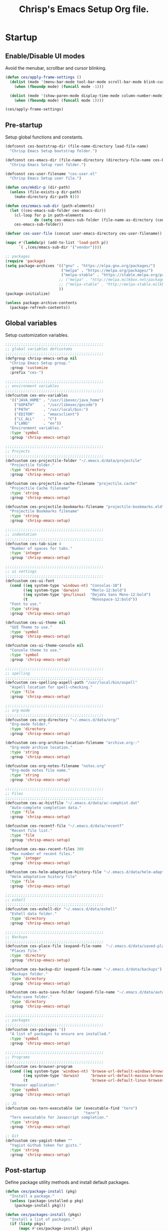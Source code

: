 #+TITLE:       Chrisp's Emacs Setup Org file.
#+STARTUP:     odd hidestars fold
#+LANGUAGE:    en
#+OPTIONS:     skip:nil toc:nil
#+HTML_HEAD:   <link rel="publisher" href="https://github.com/ultrachrisp" />

* Startup
** Enable/Disable UI modes
   
   Avoid the menubar, scrollbar and cursor blinking.

   #+begin_src emacs-lisp
     (defun ces/apply-frame-settings ()
       (dolist (mode '(menu-bar-mode tool-bar-mode scroll-bar-mode blink-cursor-mode))
         (when (fboundp mode) (funcall mode -1)))

       (dolist (mode '(show-paren-mode display-time-mode column-number-mode))
         (when (fboundp mode) (funcall mode 1))))

     (ces/apply-frame-settings)
   #+end_src

** Pre-startup

   Setup global functions and constants.

   #+begin_src emacs-lisp
     (defconst ces-bootstrap-dir (file-name-directory load-file-name)
       "Chrisp Emacs Setup bootstrap folder.")

     (defconst ces-emacs-dir (file-name-directory (directory-file-name ces-bootstrap-dir))
       "Chrisp Emacs Setup root folder.")

     (defconst ces-user-filename "ces-user.el"
       "Chrisp Emacs Setup user file.")

     (defun ces/mkdir-p (dir-path)
       (unless (file-exists-p dir-path)
         (make-directory dir-path t)))

     (defun ces/emacs-sub-dir (path-elements)
       (let ((ces-emacs-sub-folder ces-emacs-dir))
         (cl-loop for p in path-elements
                  do (setq ces-emacs-sub-folder (file-name-as-directory (concat ces-emacs-sub-folder p))))
         ces-emacs-sub-folder))

     (defvar ces-user-file (concat user-emacs-directory ces-user-filename))

     (mapc #'(lambda(p) (add-to-list 'load-path p))
           `( ,(ces/emacs-sub-dir '("vendor"))))

     ;; packages
     (require 'package)
     (setq package-archives '(("gnu" . "https://elpa.gnu.org/packages/")
                              ("melpa" . "https://melpa.org/packages/")
                              ("melpa-stable" . "https://stable.melpa.org/packages/")
                             ;; ("melpa" . "http://melpa.milkbox.net/packages/")
 	                         ;; ("melpa-stable" . "http://melpa-stable.milkbox.net/packages/")
                             ))
     (package-initialize)

     (unless package-archive-contents
       (package-refresh-contents))
   #+end_src

** Global variables

   Setup customization variables.

   #+begin_src emacs-lisp
     ;;;;;;;;;;;;;;;;;;;;;;;;;;;;;;;;;;;;;;;;;;;;
     ;; global variables defcustoms
     ;;;;;;;;;;;;;;;;;;;;;;;;;;;;;;;;;;;;;;;;;;;;
     (defgroup chrisp-emacs-setup nil
       "Chrisp Emacs Setup group."
       :group 'customize
       :prefix "ces-")

     ;;;;;;;;;;;;;;;;;;;;;;;;;;;;;;;;;;;;;;;;;;;;
     ;; environment variables
     ;;;;;;;;;;;;;;;;;;;;;;;;;;;;;;;;;;;;;;;;;;;;
     (defcustom ces-env-variables
       '(("JAVA_HOME" . "/usr/libexec/java_home")
         ("GOPATH"    . "/usr/libexec/gocode")
         ("PATH"      . "/usr/local/bin:")
         ("EDITOR"    . "emacsclient")
         ("LC_ALL"    . "C")
         ("LANG"      . "en"))
       "Environment variables."
       :type 'symbol
       :group 'chrisp-emacs-setup)

     ;;;;;;;;;;;;;;;;;;;;;;;;;;;;;;;;;;;;;;;;;;;;
     ;; Projects
     ;;;;;;;;;;;;;;;;;;;;;;;;;;;;;;;;;;;;;;;;;;;;
     (defcustom ces-projectile-folder "~/.emacs.d/data/projectile"
       "Projectile folder."
       :type 'directory
       :group 'chrisp-emacs-setup)

     (defcustom ces-projectile-cache-filename "projectile.cache"
       "Projectile Cache filename"
       :type 'string
       :group 'chrisp-emacs-setup)

     (defcustom ces-projectile-bookmarks-filename "projectile-bookmarks.eld"
       "Projectile Bookmarks filename"
       :type 'string
       :group 'chrisp-emacs-setup)

     ;;;;;;;;;;;;;;;;;;;;;;;;;;;;;;;;;;;;;;;;;;;;
     ;; indentation
     ;;;;;;;;;;;;;;;;;;;;;;;;;;;;;;;;;;;;;;;;;;;;
     (defcustom ces-tab-size 4
       "Number of spaces for tabs."
       :type 'integer
       :group 'chrisp-emacs-setup)

     ;;;;;;;;;;;;;;;;;;;;;;;;;;;;;;;;;;;;;;;;;;;;
     ;; ui settings
     ;;;;;;;;;;;;;;;;;;;;;;;;;;;;;;;;;;;;;;;;;;;;
     (defcustom ces-ui-font
       (cond ((eq system-type 'windows-nt) "Consolas-10")
             ((eq system-type 'darwin)     "Menlo-12:bold")
             ((eq system-type 'gnu/linux)  "DejaVu Sans Mono-12:bold")
             (t                            "Monospace-12:bold"))
       "Font to use."
       :type 'string
       :group 'chrisp-emacs-setup)

     (defcustom ces-ui-theme nil
       "GUI Theme to use."
       :type 'symbol
       :group 'chrisp-emacs-setup)

     (defcustom ces-ui-theme-console nil
       "Console theme to use."
       :type 'symbol
       :group 'chrisp-emacs-setup)

     ;;;;;;;;;;;;;;;;;;;;;;;;;;;;;;;;;;;;;;;;;;;;
     ;; spelling
     ;;;;;;;;;;;;;;;;;;;;;;;;;;;;;;;;;;;;;;;;;;;;
     (defcustom ces-spelling-aspell-path "/usr/local/bin/aspell"
       "Aspell location for spell-checking."
       :type 'file
       :group 'chrisp-emacs-setup)

     ;;;;;;;;;;;;;;;;;;;;;;;;;;;;;;;;;;;;;;;;;;;;
     ;; org-mode
     ;;;;;;;;;;;;;;;;;;;;;;;;;;;;;;;;;;;;;;;;;;;;
     (defcustom ces-org-directory "~/.emacs.d/data/org/"
       "Org-mode folder."
       :type 'directory
       :group 'chrisp-emacs-setup)

     (defcustom ces-org-archive-location-filename "archive.org::"
       "Org-mode archive location."
       :type 'string
       :group 'chrisp-emacs-setup)

     (defcustom ces-org-notes-filename "notes.org"
       "Org-mode notes file name."
       :type 'string
       :group 'chrisp-emacs-setup)

     ;;;;;;;;;;;;;;;;;;;;;;;;;;;;;;;;;;;;;;;;;;;;
     ;; Files
     ;;;;;;;;;;;;;;;;;;;;;;;;;;;;;;;;;;;;;;;;;;;;
     (defcustom ces-ac-histfile "~/.emacs.d/data/ac-comphist.dat"
       "Auto-complete completion data."
       :type 'file
       :group 'chrisp-emacs-setup)

     (defcustom ces-recentf-file "~/.emacs.d/data/recentf"
       "Recent file list."
       :type 'file
       :group 'chrisp-emacs-setup)

     (defcustom ces-max-recent-files 300
       "Max number of recent files."
       :type 'integer
       :group 'chrisp-emacs-setup)

     (defcustom ces-helm-adaptative-history-file "~/.emacs.d/data/helm-adaptative-history-file"
       "Helm adaptative history file"
       :type 'file
       :group 'chrisp-emacs-setup)

     ;;;;;;;;;;;;;;;;;;;;;;;;;;;;;;;;;;;;;;;;;;;;
     ;; eshell
     ;;;;;;;;;;;;;;;;;;;;;;;;;;;;;;;;;;;;;;;;;;;;
     (defcustom ces-eshell-dir "~/.emacs.d/data/eshell"
       "Eshell data folder."
       :type 'directory
       :group 'chrisp-emacs-setup)

     ;;;;;;;;;;;;;;;;;;;;;;;;;;;;;;;;;;;;;;;;;;;;
     ;; Backups
     ;;;;;;;;;;;;;;;;;;;;;;;;;;;;;;;;;;;;;;;;;;;;
     (defcustom ces-place-file (expand-file-name  "~/.emacs.d/data/saved-places")
       "Places file."
       :type 'directory
       :group 'chrisp-emacs-setup)

     (defcustom ces-backup-dir (expand-file-name "~/.emacs.d/data/backups")
       "Backups folder."
       :type 'directory
       :group 'chrisp-emacs-setup)

     (defcustom ces-auto-save-folder (expand-file-name "~/.emacs.d/data/auto-save-list/")
       "Auto-save folder."
       :type 'directory
       :group 'chrisp-emacs-setup)

     ;;;;;;;;;;;;;;;;;;;;;;;;;;;;;;;;;;;;;;;;;;;;
     ;; packages
     ;;;;;;;;;;;;;;;;;;;;;;;;;;;;;;;;;;;;;;;;;;;;
     (defcustom ces-packages '()
       "A list of packages to ensure are installed."
       :type 'symbol
       :group 'chrisp-emacs-setup)

     ;;;;;;;;;;;;;;;;;;;;;;;;;;;;;;;;;;;;;;;;;;;;
     ;; Programs
     ;;;;;;;;;;;;;;;;;;;;;;;;;;;;;;;;;;;;;;;;;;;;
     (defcustom ces-browser-program
       (cond ((eq system-type 'windows-nt) 'browse-url-default-windows-browser)
             ((eq system-type 'darwin)     'browse-url-default-macosx-browser)
             (t                            'browse-url-default-linux-browser))
       "Browser application:"
       :type 'symbol
       :group 'chrisp-emacs-setup)

     ;; JS
     (defcustom ces-tern-executable (or (executable-find "tern")
                                        "tern")
       "Tern executable for Javascript completion."
       :type 'string
       :group 'chrisp-emacs-setup)

     ;; Git
     (defcustom ces-yagist-token ""
       "Yagist Github token for gists."
       :type 'string
       :group 'chrisp-emacs-setup)

   #+end_src

** Post-startup
   Define package utility methods and install default packages.

   #+begin_src emacs-lisp
     (defun ces/package-install (pkg)
       "Install a package."
       (unless (package-installed-p pkg)
         (package-install pkg)))
     
     (defun ces/packages-install (pkgs)
       "Install a list of packages."
       (if (listp pkgs)
           (mapc #'ces/package-install pkgs)
         (error "The list of packages must be a list!")))
     
     (ces/packages-install (cons 'use-package ces-packages))
     
     (mapc #'require '(use-package netrc))
     
     (ces/mkdir-p ces-org-directory)
   #+end_src

* Sane defaults

  Setup some emacs defaults.

  #+begin_src emacs-lisp

    ;; Rebind some keys.
    (let ((key-bindings '(("C-s" . isearch-forward-regexp)
                          ("C-r" . isearch-backward-regexp))))
      (cl-loop for key-binding in key-bindings
               do `(bind-key* ,(car key-binding) (cdr key-binding))))

    ;; Enable disabled commands.
    (cl-loop for fn in '(downcase-region upcase-region erase-buffer)
             do (put fn 'disabled nil))

    (setq global-auto-revert-non-file-buffers t)

    ;; Transparently open compressed files.
    (auto-compression-mode t)

  #+end_src

* Backups and bookmarks

  Setup backups.

  #+begin_src emacs-lisp

    (setq backup-directory-alist         `(("." . ,ces-backup-dir))
          delete-old-versions            t
          kept-new-versions              6
          kept-old-versions              2
          version-control                t
          auto-save-list-file-prefix     ces-auto-save-folder
          tramp-auto-save-directory      ces-auto-save-folder)

  #+end_src

* Aliases

  Define some basic aliases for commonly used commands.

  #+begin_src emacs-lisp

    (defalias 'yes-or-no-p 'y-or-n-p)
    (defalias 'serc        'ces/start-ces)

  #+end_src
  
* Utility functions

  #+begin_src emacs-lisp

    (defun ces/burry-other-buffer ()
      "Close other buffer window."
      (interactive)
      (when (window-parent)
        (other-window -1)
        (bury-buffer)
        (other-window -1)))

    (defun ces/eval-and-replace (value)
      "Evaluate the sexp at point and replace it with its value"
      (interactive (list (eval-last-sexp nil)))
      (kill-sexp -1)
      (insert (format "%S" value)))

    (defun ces/get-string-from-file (filePath)
      "Return filePath's file content."
      (with-temp-buffer
        (insert-file-contents filePath)
        (buffer-string)))

    (defun ces/comment-or-uncomment-line-or-region ()
      "Comment or uncomment the current line or region."
      (interactive)
      (if (region-active-p)
        (comment-or-uncomment-region (region-beginning) (region-end))
        (comment-or-uncomment-region (line-beginning-position) (line-end-position))))

    (defun ces/copy-symbol-at-point ()
      "Copy the symbol at point."
      (interactive)
      (let ((b (bounds-of-thing-at-point 'symbol)))
        (when b
          (save-excursion
            (kill-ring-save (car b) (cdr b))))))

    (when (eq system-type 'darwin)
      (defvar osx-pbpaste-cmd "/usr/bin/pbpaste"
        "*command-line paste program")

      (defvar osx-pbcopy-cmd "/usr/bin/pbcopy"
        "*command-line copy program")

      (defun osx-pbpaste ()
        "paste the contents of the os x clipboard into the buffer at point."
        (interactive)
        (call-process osx-pbpaste-cmd nil t t))

      (defun osx-pbcopy ()
        "copy the contents of the region into the os x clipboard."
        (interactive)
        (if (or (and (boundp 'mark-active) mark-active)
                (and (fboundp 'region-exists-p) (region-exists-p)))
            (call-process-region
             (region-beginning) (region-end) osx-pbcopy-cmd nil t t)
          (error "region not selected"))))

    (defun ces/recompile-init-files()
      "Recompile emacsd files."
      (interactive)
      (byte-recompile-directory user-emacs-directory 0 nil))

  #+end_src

* Encoding settings

  #+begin_src emacs-lisp

    (set-language-environment   'utf-8)
    (set-keyboard-coding-system 'utf-8)
    (setq locale-coding-system  'utf-8)
    (set-default-coding-systems 'utf-8)
    (set-terminal-coding-system 'utf-8)

    (unless (eq system-type 'windows-nt)
      (set-selection-coding-system 'utf-8))

    (prefer-coding-system 'utf-8)

  #+end_src

* Eshell configuration
  
  #+begin_src emacs-lisp

    (setq eshell-directory-name ces-eshell-dir)
    
    ;; Set environment variables
    (cl-loop for env-var in ces-env-variables
             do (setenv (car env-var) (cdr env-var)))
    
    (use-package exec-path-from-shell
      :ensure exec-path-from-shell
      :if (eq system-type 'darwin)
      :config (progn
                (setq exec-path-from-shell-variables '("PATH" "MANPATH" "SHELL"))
                (exec-path-from-shell-initialize)))
    
    ;;;;;;;;;;;;;;;;;;;;;;;;;;;;;;;;;;;;;;;;;;;;
    ;; EShell settings
    ;;;;;;;;;;;;;;;;;;;;;;;;;;;;;;;;;;;;;;;;;;;;
    (require 'eshell)
    
    (require 'vc-git)
    (defun get-git-branch-name (path)
      (let ((git-directory (concat path "/.git")))
        (if (file-exists-p git-directory)
            (concat " (" (vc-git-mode-line-string git-directory) ") ")
          "")))
    
    (defun get-full-time()
      "Full date and time"
      (format-time-string "%a %d.%m.%y %H:%M:%S" (current-time)))
    
    (setq eshell-prompt-function (lambda nil
                                   (concat
                                    "\n"
                                    (concat "[" (eshell/pwd) "] - " (get-full-time))
                                    "\n"
                                    (user-login-name)
                                    "@"
                                    (system-name)
                                    (get-git-branch-name (eshell/pwd))
                                    " $ " )))
    
    (setq eshell-highlight-prompt       nil
          eshell-history-size           8000
          eshell-path-env               (getenv "PATH")
          eshell-cmpl-cycle-completions nil
          eshell-prompt-regexp          "^[^#$]*[#$] ")
    
    (if (boundp 'eshell-save-history-on-exit)
        (setq eshell-save-history-on-exit t)) ; Don't ask, just save
    
    (if (boundp 'eshell-ask-to-save-history)
        (setq eshell-ask-to-save-history 'always)) ; For older(?) version
    
    (autoload 'ansi-color-for-comint-mode-on "ansi-color" nil t)
    (add-hook 'shell-mode-hook 'ansi-color-for-comint-mode-on)
    
    (defun up (&optional level)
      "Change directory from one up to a level of folders."
      (let* ((path-level (or level 1))
             (path-levels-list (cl-loop for i from path-level downto 1 collect "../"))
             (path-string (apply #'concat path-levels-list)))
        (cd path-string)))

  #+end_src

* Indentation settings

  #+begin_src emacs-lisp

    (setq-default indent-tabs-mode nil)

    (defun ces/indentation-apply-style ()
      (cl-loop for elt in '("c-basic-offset"
                            "tab-width"
                            "js2-basic-offset"
                            "js-indent-level"
                            "py-indent-offset"
                            "sgml-basic-offset")
               do (progn
                    (eval `(setq-default ,(intern elt) ces-tab-size))
                    (eval `(setq ,(intern elt) ces-tab-size)))))

    (defun ces/indentation-reset-tab-size (new-tab-size)
      (interactive "nEnter new tab size:\n")
      (setq ces-tab-size new-tab-size)
      (ces/indentation-apply-style))

    (ces/indentation-apply-style)

    (defun ces/indent-region-or-buffer ()
      "Indents an entire buffer using the default intenting scheme."
      (interactive)

      (if (region-active-p)
          (indent-region (region-beginning) (region-end))
        (progn
          (delete-trailing-whitespace)
          (indent-region (point-min) (point-max) nil)
          (untabify (point-min) (point-max)))))

    (bind-key "C-c i" 'ces/indent-region-or-buffer)
    (bind-key "RET"   'newline-and-indent)

  #+end_src

* Org mode settings

  [[http://orgmode.org][org-mode]] configuration.

  #+begin_src emacs-lisp

    (use-package org
      :ensure htmlize
      :init (progn
              (setq org-directory ces-org-directory)

              ;; default settings
              (setq org-archive-location (concat org-directory ces-org-archive-location-filename)
                    org-agenda-files (directory-files org-directory t "\.org$")
                    org-export-html-postamble nil
                    org-ces-notes-file (concat org-directory ces-org-notes-filename))

              ;; org capture menu
              (setq org-capture-templates
                    '(("d" "Tasks" entry
                       (file+headline org-ces-notes-file "Tasks")
                       "* TODO %?
    SCHEDULED: %^t"          :clock-in t :clock-resume t)

                      ("e" "Quick task" entry
                       (file+headline org-ces-notes-file "Tasks")
                       "* TODO %^{Task}
    SCHEDULED: %^t"
                       :immediate-finish t)

                      ("f" "Orientation" entry (file org-ces-notes-file)
                       "* ORIENTATION %? :@orientation:
    SCHEDULED: %^t"  :clock-in t :clock-resume t)

                      ("g" "Coding" entry (file org-ces-notes-file)
                       "* CODING%? :@coding:
    SCHEDULED: %^t"  :clock-in t :clock-resume t)

                      ("h" "Help" entry (file org-ces-notes-file)
                       "* HELP %? :@help:
    SCHEDULED: %^t"  :clock-in t :clock-resume t)

                      ("i" "Phone call" entry (file org-ces-notes-file)
                       "* PHONE %? :@phone:
    SCHEDULED: %^t"   :clock-in t :clock-resume t)

                      ("j" "Mail browsing" entry (file org-ces-notes-file)
                       "* EMAIL Browsing :@email:
    SCHEDULED: %^t"    :clock-in t :clock-resume t)

                      ("k" "Mail reply" entry (file org-ces-notes-file)
                       "* EMAIL Reply %? :@email:
    SCHEDULED: %^t"    :clock-in t :clock-resume t)

                      ("k" "Team Meetings" entry (file org-ces-notes-file)
                       "* TEAM MEETING :@meeting:
    SCHEDULED: %^t"    :clock-in t :clock-resume t)

                      ("k" "Other meetings" entry (file org-ces-notes-file)
                       "* MEETING %? :@meeting:
    SCHEDULED: %^t"   :clock-in t :clock-resume t)

                      ("l" "Break" entry (file org-ces-notes-file)
                       "* BREAK :@break:
    SCHEDULED: %^t"    :clock-in t :clock-resume t)))

              ;; todo states
              (setq org-todo-keywords '((sequence "TODO(t)" "|" "DONE(d)" "|" "WAITING(w)")
                                        (sequence "REPORT(r)" "BUG(b)" "KNOWNCAUSE(k)" "|" "FIXED(f)")
                                        (sequence "|" "CANCELED(c)")))

              ;; tags
              (setq org-tag-alist '(("@orientation" . ?a)
                                    ("@coding" . ?b)
                                    ("@help" . ?c)
                                    ("@phone" . ?d)
                                    ("@documentation" . ?e)
                                    ("@meeting" . ?f)
                                    ("@email" . ?g)
                                    ("@break" . ?h)
                                    ("@study" . ?i)))

              ;; require htmlize.el
              (setq org-agenda-exporter-settings'((ps-number-of-columns 2)
                                                  (ps-landscape-mode t)
                                                  (org-agenda-add-entry-text-maxlines 5)
                                                  (htmlize-output-type 'css)))))

              ;; time estimates
              (setq org-global-properties '(("Effort_ALL". "0 0:10 0:30 1:00 2:00 3:00 4:00 5:00 6:00 7:00 8:00 16:00 24:00 32:00 40:00")))

              ;; agenda display
              (setq org-columns-default-format '"%40ITEM(Task) %10TAGS %17Effort(Estimated Effort){:} %CLOCKSUM %CLOCKSUM_T")

              ;; format string used when creating CLOCKSUM lines and when generating a time duration (avoid showing days)
              (setq org-time-clocksum-format '(:hours "%d" :require-hours t :minutes ":%02d" :require-minutes t))

  #+end_src

* Programming and related
** Shell scripts

   Sadly, we may still have to write or edit code running on MS Windows.

   #+begin_src emacs-lisp

     (use-package batch-mode
       :ensure    batch-mode
       :mode      ("\\.\\(bat\\)$" . batch-mode))

   #+end_src

** Version control
  
  Nowadays it's either SVN(or similar) for legacy systems and Git for anything else.

  - [[http://www.emacswiki.org/emacs/SvnStatusMode#toc5][dsvn]] : dsvn is a subversion mode influenced by pcsv and psvn.
  - [[http://magit.github.io][magit]] : Magit is an emacs mode for interacting with the Git version control system. 
  - [[https://github.com/pidu/git-timemachine][git-timemachine]] : Step through historic versions of git controlled file using everyone's favourite editor.
  - [[https://github.com/mhayashi1120/yagist.el][yagist.el]]: Yet another Emacs paste mode, this one for Gist.

  #+begin_src emacs-lisp

    (use-package vc-svn
      :ensure    dsvn
      :init      (progn
		   (autoload 'svn-status "dsvn" "Run `svn status'." t)
		   (autoload 'svn-update "dsvn" "Run `svn update'." t)))

    (use-package magit
      :ensure   magit
      :diminish magit-auto-revert-mode
      :init     (defun magit-clone-url ()
		  (interactive)
		  (let ((git-repo-url (read-from-minibuffer "Enter git repo URL: ")))
		    (magit-git-command (concat " clone " git-repo-url)
				       default-directory)))

      :bind     (("C-x gs" . magit-status)
		         ("C-x gc" . magit-clone-url))
      :config   (defadvice magit-status (after magit-status-advice (dir) activate)
		        (when (window-parent)
		           (delete-other-windows))))

    (use-package git-timemachine
      :ensure    git-timemachine
      :bind      ("C-x gt" . git-timemachine))

    (use-package yagist
      :ensure    yagist
      :init      (setq yagist-github-token ces-yagist-token))

  #+end_src

** Project management

   Use [[https://github.com/bbatsov/projectile][Projectile]] for project management.

   #+begin_src emacs-lisp
     (use-package projectile
       :ensure    projectile
       :config    (projectile-global-mode t)
       :init      (progn
		    ;; create projectile data folder if non-existent
		    (ces/mkdir-p ces-projectile-folder)

		    ;; set projectile custom variables
		    (let* ((ces-projectile-dir (file-name-as-directory ces-projectile-folder))
			   (ces-projectile-cache-file (concat ces-projectile-dir ces-projectile-cache-filename))
			   (ces-projectile-bookmarks-file (concat ces-projectile-dir ces-projectile-bookmarks-filename)))
		      (setq projectile-cache-file          ces-projectile-cache-file
			    projectile-known-projects-file ces-projectile-bookmarks-file
			    projectile-indexing-method     'alien
			    projectile-enable-caching      t)))
       :diminish   projectile-mode)
   #+end_src

** Completion, matching and suggestions
*** Auto-completion settings
    
   Use [[http://company-mode.github.io][company-mode]] for text completion.

   #+begin_src emacs-lisp
     (use-package company
       :ensure    company
       :init      (setq company-begin-commands           '()
                        company-show-numbers              t
                        company-selection-wrap-around     t
                        company-tooltip-align-annotations t
                        company-dabbrev-downcase          nil
                        company-dabbrev-ignore-case       nil)
       :config    (add-hook 'after-init-hook 'global-company-mode)
       :bind      ("C-h TAB" . company-complete)
       :diminish  company-mode)
   #+end_src

*** Helm settings

   [[https://github.com/emacs-helm/helm][Helm]] is an incremental completion and selection narrowing framework.

   There are couple of interesting integration modules :

   - [[https://github.com/syohex/emacs-helm-ag][emacs-helm-ag]]
   - [[https://github.com/bbatsov/projectile][helm-projectile]]
   - [[https://github.com/ShingoFukuyama/helm-swoop][helm-swoop]]
    
   #+begin_src emacs-lisp

     (use-package helm
       :ensure    helm

       :config    (setq helm-ff-transformer-show-only-basename nil
                        helm-adaptative-history-file           ces-helm-adaptative-history-file
                        helm-boring-file-regexp-list           '("\\.git$" "\\.svn$" "\\.elc$")
                        helm-yank-symbol-first                 t
                        helm-buffers-fuzzy-matching            t
                        helm-ff-auto-update-initial-value      t
                        helm-input-idle-delay                  0.1
                        helm-idle-delay                        0.1)

       :init      (progn
                    (require 'helm-config)
                    (helm-mode t)
                    ;(helm-adaptative-mode t)

                    (use-package helm-ag
                      :ensure    helm-ag
                      :bind      ("C-c a" . helm-ag))

                    (use-package helm-descbinds
                      :ensure    helm-descbinds
                      :bind      ("C-h b"   . helm-descbinds))

                    (use-package helm-projectile
                      :ensure    helm-projectile
                      :bind      ("C-c h" . helm-projectile))

                    (add-hook 'eshell-mode-hook
                              #'(lambda ()
                                  (bind-key "M-p" 'helm-eshell-history eshell-mode-map)))

                    (use-package helm-swoop
                      :ensure    helm-swoop
                      :bind      (("C-c o" . helm-swoop)
                                  ("C-c M-o" . helm-multi-swoop)))

                    (bind-key "C-c C-SPC" 'helm-ff-run-toggle-auto-update helm-find-files-map))

       :bind (("C-x r l" . helm-bookmarks)
              ("C-x C-m" . helm-M-x)
              ("C-h i"   . helm-google-suggest)
              ("M-y"     . helm-show-kill-ring)
              ("C-h a"   . helm-apropos)
              ("C-x C-f" . helm-find-files)
              ("C-x p" .   helm-top)
              ("C-x C-b" . helm-buffers-list))

       :diminish helm-mode)

   #+end_src

** XML mode

   #+begin_src emacs-lisp

     (use-package nxml-mode
       :init      (setq nxml-slash-auto-complete-flag t
                        nxml-child-indent             ces-tab-size
                        nxml-outline-child-indent     ces-tab-size)
       :defer     t
       :mode      ("\\.\\(pom\\|xsd\\|xsl\\|xslt\\|gsp\\)$" . nxml-mode))

   #+end_src

** Web

   #+begin_src emacs-lisp

     (use-package sass-mode
       :ensure    t
       :config    (setq sass-indent-offset ces-tab-size)
       :mode      (("\\.\\(scss\\|sass\\|css\\)$" . sass-mode)))

     (use-package emmet-mode
       :ensure    t
       :defer     t)

     (use-package web-mode
       :ensure    t
       :init      (add-hook 'web-mode-hook 'emmet-mode)
       :config    (setq web-mode-style-padding  ces-tab-size
                       	web-mode-script-padding ces-tab-size)
       :mode      ("\\.\\(html\\|htm\\)$" . web-mode))

     (use-package json-mode
       :ensure    t
       :config    (bind-keys :map json-mode-map
                             ("C-c i" . json-mode-beautify))
       :mode      ("\\.\\(json\\)$" . json-mode))

     (use-package js3-mode
       :ensure    t
       :init      (setq js3-indent-level          ces-tab-size
                       	js3-mode-dev-mode-p       t
                       	js3-auto-indent-p         t
                       	js3-enter-indents-newline t
                       	js3-indent-on-enter-key   t)
       :mode      ("\\.\\(js\\|tern-project\\)$" . js3-mode))

     (use-package tern
       :ensure    t
       :config    (setq tern-command (list (expand-file-name ces-tern-executable))))

     (use-package company-tern
       :ensure    t
       :init      (with-eval-after-load 'company
                  (add-to-list 'company-backends 'company-tern))
       :config    (add-hook 'js3-mode-hook 'tern-mode))


   #+end_src

** Markdown keybindings

   #+begin_src emacs-lisp

     (use-package markdown-mode
       :ensure    t
       :defer     t
       :mode      ("\\.\\(markdown\\|mdown\\|md\\)$" . markdown-mode))

   #+end_src

** Ensime

   Ensime for Scala development.

  #+begin_src emacs-lisp

    (use-package ensime
      :ensure    t
      :defer     t
      :pin melpa-stable)

  #+end_src

** YAML

  YAML markup.

  #+begin_src emacs-lisp

    (use-package yaml-mode
      :ensure    t
      :defer     t
      :mode      ("\\.yml$" . yaml-mode))

  #+end_src
  
** Go

 #+begin_src emacs-lisp

;     (setenv "GOPATH" "/Users/Chrisp/Development/gocode")

     (setq exec-path (cons "/usr/local/opt/go/libexec" exec-path))
     (add-to-list 'exec-path "/Users/Chrisp/Development/gocode/bin")

;     (use-package go-eldoc
;       :ensure    go-eldoc
;       :init      (add-hook 'go-mode-hook 'go-eldoc-setup))

     (use-package flymake
       :ensure    flymake)

     (use-package flymake-go
       :ensure    flymake-go)

;     (use-package company-go
;       :ensure    company-go
;       :config    (with-eval-after-load 'company
;                  (add-to-list 'company-backends 'company-go)))


     (use-package go-mode
       :ensure    go-mode
       :init      (progn
                  (setq gofmt-command "goimports")
                  (add-hook 'go-mode-hook 'go-eldoc-setup)
                  (add-hook 'before-save-hook 'gofmt-before-save)
                  (bind-key [remap find-tag] #'godef-jump))

       :config    (with-eval-after-load 'go-mode
                  (add-hook 'go-mode-hook 'flymake-go)))

#+end_src

** Security

  #+begin_src epa-file

    (use-package epa-file
      :ensure    t
      :defer     t)

  #+end_src

* Yasnippets configuration

  #+begin_src emacs-lisp

    (use-package yasnippet
      :ensure    yasnippet
      :init      (setq yas-verbosity 1)
      :config    (progn
                   (yas-global-mode 1)
                   (let* ((yas-elpa-snippets-folder (car (file-expand-wildcards
                                                          (concat user-emacs-directory "elpa/yasnippet-*/snippets"))))
                          (yas-folder-candidates  `(,yas-elpa-snippets-folder
                                                    ,(concat user-emacs-directory "snippets")
                                                    ,(concat ces-emacs-dir "snippets"))))

                     (cl-loop for p in yas-folder-candidates
                              unless (file-exists-p p)
                              do (cl-delete p yas-folder-candidates))

                     (setq yas-snippet-dirs yas-folder-candidates))
                   (yas-reload-all)
                   (define-key yas-minor-mode-map (kbd "C-c <tab>") 'yas/insert-snippet))
      :diminish  yas-minor-mode)

  #+end_src

* Spellchecking configuration

  #+begin_src emacs-lisp

    (setq ispell-program-name ces-spelling-aspell-path)

  #+end_src

* Various utilities

  #+begin_src emacs-lisp

    (defun setup-aliases (aliases)
      (interactive)
      (dolist (lst aliases)
        (defalias (car lst) (cdr lst))))

    (defun add-hooks (hook cb-list)
      "Add a set of function hooks to a hook."
      (mapc #'(lambda (cb) (add-hook hook cb))
            cb-list))

    (defun ces/user-emacs-subdir (path-name)
      "sub-directory path in `user-emacs-directory."
      (expand-file-name
       (file-name-as-directory (concat user-emacs-directory path-name))))

    (defun emacs-data-file (sub-folder)
      "Emacs file in data directory of .emacs.d."
      (let ((data-folder (concat user-emacs-directory "data")))
        (file-name-as-directory data-folder)))

    (defun switch-max-window ()
      (interactive)
      (other-window -1)
      (delete-other-windows))

    (bind-key* "C-h o" 'switch-max-window)

    (bind-key* "C-x M-k"  '(lambda () (interactive)
                             (let (kill-buffer-query-functions) (kill-buffer))))

    (defun rotate-windows ()
      "Rotate your windows"
      (interactive)
      (cond
       ((not (> (count-windows) 1))
        (message "You can't rotate a single window!"))
       (t
        (let ((i 0)
              (num-windows (count-windows)))
          (while  (< i (- num-windows 1))
            (let* ((w1 (elt (window-list) i))
                   (w2 (elt (window-list) (% (+ i 1) num-windows)))
                   (b1 (window-buffer w1))
                   (b2 (window-buffer w2))
                   (s1 (window-start w1))
                   (s2 (window-start w2)))
              (set-window-buffer w1 b2)
              (set-window-buffer w2 b1)
              (set-window-start w1 s2)
              (set-window-start w2 s1)
              (setq i (1+ i))))))))

    (bind-key* "C-h w" 'rotate-windows)

    (defun ces/insert-time (&optional date-pattern)
      "Inserts the time given an optional pattern."
      (interactive "P")
      (let ((current-date-pattern (or date-pattern "%a %d.%m.%y %H:%M:%S")))
        (insert (ces/get-date current-date-pattern))))

    (defun ces/get-date (date-pattern)
      "Returns a formatted date for a given pattern."
      (format-time-string date-pattern (current-time)))

    (defun ces/insert-date-simple ()
      "Inserts the time in year-month-date format."
      (interactive)
      (ces/insert-time "%Y-%m-%d"))

    (defun ces/insert-date-raw ()
      "Insert the time in raw format."
      (interactive)
      (ces/insert-time "%Y%m%d.%H%M%S"))

    (defun ces/insert-date-full()
      "Inserts the full date and time."
      (interactive)
      (ces/insert-time "%a %d.%m.%y %T"))

    (defun open-next-line (arg)
      "Move to the next line and then opens a line.
                                    See also `newline-and-indent'."
      (interactive "p")
      (end-of-line)
      (open-line arg)
      (forward-line 1))

    (defun open-previous-line (arg)
      "Open a new line before the current one.
                                     See also `newline-and-indent'."
      (interactive "p")
      (beginning-of-line)
      (open-line arg))

    (use-package ace-window
      :ensure    ace-window
      :bind      ("C-x o" . ace-window))

    (use-package anzu
      :ensure    anzu
      :config    (global-anzu-mode t)
      :diminish  anzu-mode)

    (use-package wrap-region
      :ensure    wrap-region
      :config    (wrap-region-global-mode t)
      :diminish  wrap-region-mode)

    (use-package undo-tree
      :ensure    undo-tree
      :config    (global-undo-tree-mode t)
      :init      (setq undo-tree-visualizer-relative-timestamps  t
                       undo-tree-visualizer-timestamps           t)
      :diminish  undo-tree-mode)

    (use-package expand-region
      :ensure    expand-region
      :bind      ("C-c e" . er/expand-region))

    (use-package hl-line
      :init     (add-hook 'prog-mode-hook 'hl-line-mode))

    (use-package linum
      :init      (setq linum-format (quote "%4d "))
      :config    (add-hook 'prog-mode-hook 'linum-mode))

    (use-package ace-jump-mode
      :ensure    ace-jump-mode
      :bind      (("C-c gw" . ace-jump-word-mode)
                  ("C-c gc" . ace-jump-char-mode)
                  ("C-c gl" . ace-jump-line-mode))
      :diminish  ace-jump-mode)

    (use-package buffer-stack
      :ensure    buffer-stack
      :bind      (("C-c [" . buffer-stack-down)
                  ("C-c ]" . buffer-stack-up))
      :config    (buffer-stack-track))

    (use-package uniquify
      :config    (setq uniquify-separator           "/"
                       uniquify-buffer-name-style   'forward
                       uniquify-after-kill-buffer-p t
                       uniquify-ignore-buffers-re   "^\\*"))

    (use-package saveplace
      :init (progn (setq-default save-place t)
                   (setq save-place-file ces-place-file)))

    (use-package recentf
      :init (progn (setq recentf-max-menu-items ces-max-recent-files
                         recentf-exclude        '("/tmp" "/ssh:" "\\ido.last" "recentf")
                         recentf-save-file      ces-recentf-file)
                   (recentf-mode +1))

      :bind ("C-x C-r" . helm-recentf))

    (use-package ls-lisp
      :config (setq ls-lisp-use-insert-directory-program nil
                    ls-lisp-dirs-first t
                    ls-list-ignore-case t))

    (use-package dired
      :defer t
      :init (setq dired-recursive-deletes 'always
                  dired-recursive-copies  'always)
      :config (progn
                (put 'dired-find-alternate-file 'disabled nil)
                (defun ces/dired-go-to-first-item ()
                  (interactive)
                  (goto-char (point-min))
                  (dired-next-line 3))

                (defun ces/dired-go-to-last-item ()
                  (interactive)
                  (goto-char (point-max))
                  (dired-previous-line 1))

                (defun copy-file-name-to-clipboard ()
                  "Copy the current buffer file name to the clipboard."
                  (interactive)
                  (let ((filename (if (equal major-mode 'dired-mode)
                                      (dired-filename-at-point)
                                    (buffer-file-name))))
                    (when filename
                      (kill-new filename)
                      (message "Copied buffer file name '%s' to the clipboard." filename))))

                (bind-keys :map dired-mode-map
                           ("."   .  dired-up-directory)
                           ("@"   .  copy-file-name-to-clipboard )
                           ("M-P" .  ces/dired-go-to-first-item )
                           ("M-N" .  ces/dired-go-to-last-item ))))

    (use-package dired-details
      :ensure    dired-details
      :init      (setq-default dired-details-hidden-string "--- ")
      :config    (dired-details-install))

    (use-package drag-stuff
      :ensure    drag-stuff
      :bind      (("M-P" . drag-stuff-up)
                  ("M-N" . drag-stuff-down)))

    (use-package rainbow-delimiters
      :ensure    rainbow-delimiters
      :init      (add-hook 'prog-mode-hook 'rainbow-delimiters-mode))

    (use-package ag
      :ensure    ag)

    (use-package duplicate-thing
      :ensure    duplicate-thing
      :bind      ("C-c d" . duplicate-thing))

    (let ((ces-keybindings `((,(kbd "C-o")     . open-next-line)
                             (,(kbd "C-h M-w") . copy-file-name-to-clipboard)
                             (,(kbd "M-o")     . open-previous-line)
                             (,(kbd "C-x 4 k") . ces/burry-other-buffer)
                             (,(kbd "C-c C-e") . ces/eval-and-replace)
                             (,(kbd "C-c j")   . join-line)
                             (,(kbd "C-c M-j") . (lambda () (interactive)(join-line -1)))
                             (,(kbd "M-t w")   . transpose-words)
                             (,(kbd "M-t l")   . transpose-lines)
                             (,(kbd "M-t s")   . transpose-sexps)
                             (,(kbd "C-x y")   . ces/copy-symbol-at-point)
                             (,(kbd "C-c r")   . revert-buffer)
                             (,(kbd "C-c /")   . ces/comment-or-uncomment-line-or-region))))
      (global-unset-key (kbd "M-t"))
      (dolist (ces-keybinding ces-keybindings)
        (global-set-key (car ces-keybinding) (cdr ces-keybinding))))

    (add-hook 'emacs-lisp-mode-hook       'eldoc-mode)
    (add-hook 'lisp-interaction-mode-hook 'eldoc-mode)

    (use-package eldoc
      :defer     t
      :diminish  eldoc-mode)

    (use-package multiple-cursors
      :ensure    multiple-cursors
      :init      (setq mc/list-file "~/.emacs.d/data/mc.el")
      :bind      (("C-c me" . mc/edit-lines)
                  ("C-c ma" . mc/mark-all-like-this)))

    (use-package smartparens
      :ensure    smartparens
      :init      (progn
                   (require 'smartparens)
                   (load-library "smartparens-config"))

      :config   (progn
                  (smartparens-global-mode t)
                  (sp-with-modes '(html-mode sgml-mode nxml-mode web-mode)
                    (sp-local-pair "<" ">"))

                  (define-key sp-keymap (kbd "C-M-f") 'sp-forward-sexp)
                  (define-key sp-keymap (kbd "C-M-b") 'sp-backward-sexp)

                  (define-key sp-keymap (kbd "C-M-e") 'sp-up-sexp)
                  (define-key sp-keymap (kbd "C-M-d") 'sp-down-sexp)

                  (define-key sp-keymap (kbd "C-M-u") 'sp-backward-up-sexp)
                  (define-key sp-keymap (kbd "C-M-a") 'sp-backward-down-sexp)

                  (define-key sp-keymap (kbd "C-S-a") 'sp-beginning-of-sexp)
                  (define-key sp-keymap (kbd "C-S-d") 'sp-end-of-sexp)

                  (define-key sp-keymap (kbd "C-M-t") 'sp-transpose-sexp)

                  (define-key sp-keymap (kbd "C-M-n") 'sp-next-sexp)
                  (define-key sp-keymap (kbd "C-M-p") 'sp-previous-sexp)

                  (define-key sp-keymap (kbd "C-M-k") 'sp-kill-sexp)
                  (define-key sp-keymap (kbd "C-M-w") 'sp-copy-sexp))

      :diminish smartparens-mode)

    (use-package cl-lib-highlight
      :ensure    cl-lib-highlight
      :init      (cl-lib-highlight-initialize))

    (use-package ispell
      :init      (defun ispell-line()
                   (interactive)
                   (ispell-region (line-beginning-position) (line-end-position)))
      :bind      (("C-c sr" . ispell-region)
                  ("C-c sb" . ispell-buffer)
                  ("C-c sw" . ispell-word)
                  ("C-c sl" . ispell-line)))
  #+end_src
  
* UI configuration
** Misc

   #+begin_src emacs-lisp

     (setq visible-bell             t
           display-time-24hr-format t
           use-dialog-box           nil
           default-frame-alist      `((font . ,ces-ui-font)))

     (use-package smart-mode-line
       :ensure    smart-mode-line
       :init      (setq sml/theme 'respectful)
       :config    (sml/setup))

     (use-package popwin
       :ensure    popwin
       :config    (progn
                    (setq display-buffer-function 'popwin:display-buffer)
                    (popwin-mode t)))

     (defun turn-on-linum-hl-mode-hook ()
       (interactive)
       (hl-line-mode 1)
       (linum-mode 1))

     (use-package nxml-mode
       :init      (add-hook 'nxml-mode-hook 'turn-on-linum-hl-mode-hook))

   #+end_src

** Themes

   #+begin_src emacs-lisp

     (defun ces/load-theme (theme-symbol)
       (when (and (boundp theme-symbol)
                  (symbol-value theme-symbol))
         (funcall 'load-theme (symbol-value theme-symbol) t)))
     
     (if window-system
         (ces/load-theme 'ces-ui-theme)
       (ces/load-theme 'ces-ui-theme-console))

   #+end_src

** Fonts

   #+begin_src emacs-lisp

     (defun ces/fontify-frame (frame)
       (set-frame-parameter frame 'font ces-ui-font))

     (defun ces/set-current-font ()
       (interactive)
       ;; Fontify current frame
       (ces/fontify-frame nil)
       ;; Fontify any future frames
       (push 'ces/fontify-frame after-make-frame-functions))

     (if window-system
         (ces/set-current-font))

   #+end_src

* User settings

  #+begin_src emacs-lisp

    (when (file-exists-p ces-user-file)
      (load ces-user-file 'noerror))

    (message "chrisp-emacs-setup done loading.")

  #+end_src
